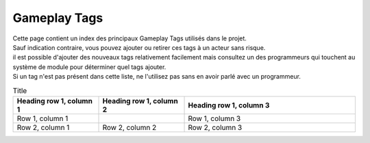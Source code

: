 Gameplay Tags
=====

| Cette page contient un index des principaux Gameplay Tags utilisés dans le projet.
| Sauf indication contraire, vous pouvez ajouter ou retirer ces tags à un acteur sans risque.
| il est possible d'ajouter des nouveaux tags relativement facilement mais consultez un des programmeurs qui touchent au système de module pour déterminer quel tags ajouter.
| Si un tag n'est pas présent dans cette liste, ne l'utilisez pas sans en avoir parlé avec un programmeur.

.. list-table:: Tags Physique
   :widths: 25 25 50
   :header-rows: 1

    * - Gameplay Tag
      - Description
      - Notes
    * - States.Physics.Gravity.GravityRemover
      - Désactive la gravité sur un acteur si au moins 1 est présent 
      - 
    * - States.Physics.Mass. etc
      - Représentent la masse actuelle d'un objet. Si le tag static est présent l'objet ne peut pas être déplacé
      - Tags Interne, Ne doivent jamais être ajouté manuellement.
    * - States.Physics.MassModifier.Increase/ReduceMass
      - Augmente ou réduit la masse d'un objet quand appliqué, peuvent être stacké (la masse est augmenté de 1 tier par stack)
      - 
    * - States.Physics.MassOverride
      - Remplace la masse d'un objet par celle spécifiée. Si plusieurs tags d'override sont présent, celui avec la masse la plus grande est choisi. 
      -
    * - States.Physics.Size.Default etc
      - Représentent la taille actuelle d'un objet.
      - Tags Interne, Ne doivent jamais être ajouté manuellement.
    * - States.Physics.SizeOverride.ForceExpand/Shrink
      - Force l'objet à devenir plus grand ou plus petit. Clear les modifications de taille faites via event (spell expand/shrink, etc) et empêche ces modifications quand appliqué.
      -

.. list-table:: Tags sans catégorie
   :widths: 25 25 50
   :header-rows: 1

    * - Gameplay Tag
      - Description
      - Notes
    * - States.Ambered
      - Représente si l'objet est ambré. Peut être ajouté a un objet à sa création où dynamiquement pendant que le jeu est actif.
      - 

.. list-table:: Title
   :widths: 25 25 50
   :header-rows: 1

   * - Heading row 1, column 1
     - Heading row 1, column 2
     - Heading row 1, column 3
   * - Row 1, column 1
     -
     - Row 1, column 3
   * - Row 2, column 1
     - Row 2, column 2
     - Row 2, column 3
